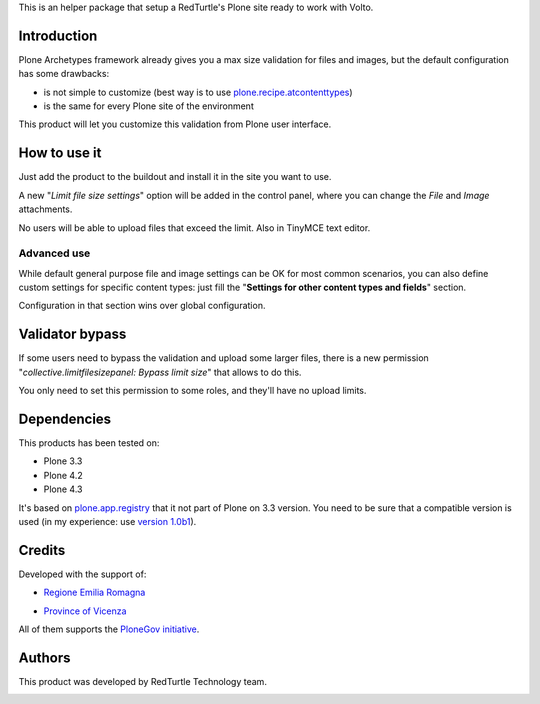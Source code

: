 This is an helper package that setup a RedTurtle's Plone site ready to work with Volto.


|python| |version| |ci| |coverage| |downloads| |license|

.. |python| image:: https://img.shields.io/pypi/pyversions/collective.limitfilesizepanel.svg
  :target: https://pypi.python.org/pypi/collective.limitfilesizepanel/

.. |version| image:: http://img.shields.io/pypi/v/collective.limitfilesizepanel.svg
  :target: https://pypi.python.org/pypi/collective.limitfilesizepanel

.. |ci| image:: https://github.com/RedTurtle/collective.limitfilesizepanel/actions/workflows/tests.yml/badge.svg
  :target: https://github.com/RedTurtle/collective.limitfilesizepanel/actions

.. |downloads| image:: https://img.shields.io/pypi/dm/collective.limitfilesizepanel.svg
   :target: https://pypi.org/project/collective.limitfilesizepanel/

.. |license| image:: https://img.shields.io/pypi/l/collective.limitfilesizepanel.svg
    :target: https://pypi.org/project/collective.limitfilesizepanel/
    :alt: License

.. |coverage| image:: https://coveralls.io/repos/github/redturtle/collective.limitfilesizepanel/badge.svg?branch=master
    :target: https://coveralls.io/github/redturtle/collective.limitfilesizepanel?branch=main
    :alt: Coverage
    

Introduction
============

Plone Archetypes framework already gives you a max size validation for files and images, but the default
configuration has some drawbacks:

* is not simple to customize (best way is to use `plone.recipe.atcontenttypes`__)
* is the same for every Plone site of the environment

__ http://pypi.python.org/pypi/plone.recipe.atcontenttypes/

This product will let you customize this validation from Plone user interface.

How to use it
=============

Just add the product to the buildout and install it in the site you want to use.

A new "*Limit file size settings*" option will be added in the control panel, where you can change the
*File* and *Image* attachments.

No users will be able to upload files that exceed the limit. Also in TinyMCE text editor.

.. image:: https://raw.githubusercontent.com/RedTurtle/collective.limitfilesizepanel/93abb025ecae1070e28ead13874fc07dc25de52e/docs/collective.limitfilesizepanel-1.3-01.png
   :alt: Settings

Advanced use
------------

While default general purpose file and image settings can be OK for most common scenarios,
you can also define custom settings for specific content types: just fill the
"**Settings for other content types and fields**" section.

.. image:: https://raw.githubusercontent.com/RedTurtle/collective.limitfilesizepanel/93abb025ecae1070e28ead13874fc07dc25de52e/docs/collective.limitfilesizepanel-1.3-02.png
   :alt: Type's settings

Configuration in that section wins over global configuration.

Validator bypass
================

If some users need to bypass the validation and upload some larger files, there is a new permission
"*collective.limitfilesizepanel: Bypass limit size*" that allows to do this.

You only need to set this permission to some roles, and they'll have no upload limits.

Dependencies
============

This products has been tested on:

* Plone 3.3
* Plone 4.2
* Plone 4.3

It's based on `plone.app.registry`__ that it not part of Plone on 3.3 version. You need to be
sure that a compatible version is used (in my experience: use `version 1.0b1`__).

 __ http://pypi.python.org/pypi/plone.app.registry
 __ http://pypi.python.org/pypi/plone.app.registry/1.0b1

Credits
=======

Developed with the support of:

* `Regione Emilia Romagna`__
* `Province of Vicenza`__

  .. image:: http://www.provincia.vicenza.it/logo_provincia_vicenza.png
     :alt: Province of Vicenza - logo

All of them supports the `PloneGov initiative`__.

__ http://www.regione.emilia-romagna.it/
__ http://www.provincia.vicenza.it/
__ http://www.plonegov.it/

Authors
=======

This product was developed by RedTurtle Technology team.

.. image:: http://www.redturtle.it/redturtle_banner.png
   :alt: RedTurtle Technology Site
   :target: http://www.redturtle.it/
